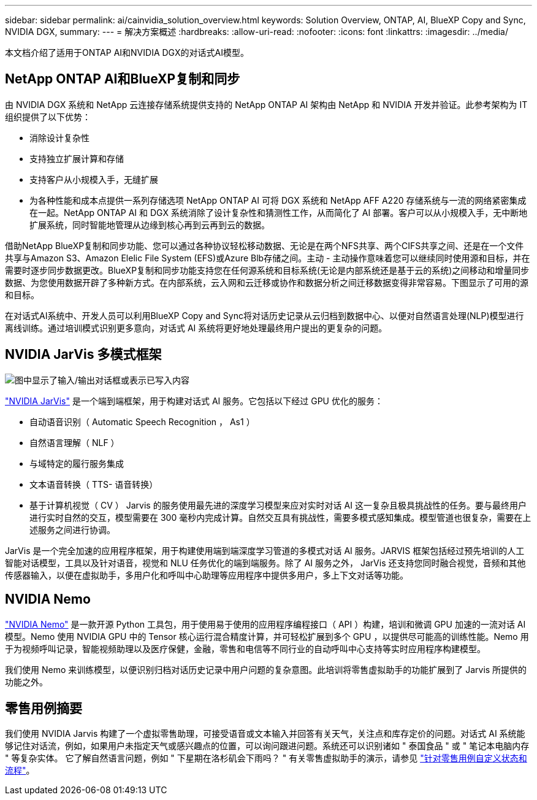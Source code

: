---
sidebar: sidebar 
permalink: ai/cainvidia_solution_overview.html 
keywords: Solution Overview, ONTAP, AI, BlueXP Copy and Sync, NVIDIA DGX, 
summary:  
---
= 解决方案概述
:hardbreaks:
:allow-uri-read: 
:nofooter: 
:icons: font
:linkattrs: 
:imagesdir: ../media/


[role="lead"]
本文档介绍了适用于ONTAP AI和NVIDIA DGX的对话式AI模型。



== NetApp ONTAP AI和BlueXP复制和同步

由 NVIDIA DGX 系统和 NetApp 云连接存储系统提供支持的 NetApp ONTAP AI 架构由 NetApp 和 NVIDIA 开发并验证。此参考架构为 IT 组织提供了以下优势：

* 消除设计复杂性
* 支持独立扩展计算和存储
* 支持客户从小规模入手，无缝扩展
* 为各种性能和成本点提供一系列存储选项 NetApp ONTAP AI 可将 DGX 系统和 NetApp AFF A220 存储系统与一流的网络紧密集成在一起。NetApp ONTAP AI 和 DGX 系统消除了设计复杂性和猜测性工作，从而简化了 AI 部署。客户可以从小规模入手，无中断地扩展系统，同时智能地管理从边缘到核心再到云再到云的数据。


借助NetApp BlueXP复制和同步功能、您可以通过各种协议轻松移动数据、无论是在两个NFS共享、两个CIFS共享之间、还是在一个文件共享与Amazon S3、Amazon Elelic File System (EFS)或Azure Blb存储之间。主动 - 主动操作意味着您可以继续同时使用源和目标，并在需要时逐步同步数据更改。BlueXP复制和同步功能支持您在任何源系统和目标系统(无论是内部系统还是基于云的系统)之间移动和增量同步数据、为您使用数据开辟了多种新方式。在内部系统，云入网和云迁移或协作和数据分析之间迁移数据变得非常容易。下图显示了可用的源和目标。

在对话式AI系统中、开发人员可以利用BlueXP Copy and Sync将对话历史记录从云归档到数据中心、以便对自然语言处理(NLP)模型进行离线训练。通过培训模式识别更多意向，对话式 AI 系统将更好地处理最终用户提出的更复杂的问题。



== NVIDIA JarVis 多模式框架

image:cainvidia_image2.png["图中显示了输入/输出对话框或表示已写入内容"]

link:https://devblogs.nvidia.com/introducing-jarvis-framework-for-gpu-accelerated-conversational-ai-apps/["NVIDIA JarVis"^] 是一个端到端框架，用于构建对话式 AI 服务。它包括以下经过 GPU 优化的服务：

* 自动语音识别（ Automatic Speech Recognition ， As1 ）
* 自然语言理解（ NLF ）
* 与域特定的履行服务集成
* 文本语音转换（ TTS- 语音转换）
* 基于计算机视觉（ CV ） Jarvis 的服务使用最先进的深度学习模型来应对实时对话 AI 这一复杂且极具挑战性的任务。要与最终用户进行实时自然的交互，模型需要在 300 毫秒内完成计算。自然交互具有挑战性，需要多模式感知集成。模型管道也很复杂，需要在上述服务之间进行协调。


JarVis 是一个完全加速的应用程序框架，用于构建使用端到端深度学习管道的多模式对话 AI 服务。JARVIS 框架包括经过预先培训的人工智能对话模型，工具以及针对语音，视觉和 NLU 任务优化的端到端服务。除了 AI 服务之外， JarVis 还支持您同时融合视觉，音频和其他传感器输入，以便在虚拟助手，多用户化和呼叫中心助理等应用程序中提供多用户，多上下文对话等功能。



== NVIDIA Nemo

link:https://developer.nvidia.com/nvidia-nemo["NVIDIA Nemo"^] 是一款开源 Python 工具包，用于使用易于使用的应用程序编程接口（ API ）构建，培训和微调 GPU 加速的一流对话 AI 模型。Nemo 使用 NVIDIA GPU 中的 Tensor 核心运行混合精度计算，并可轻松扩展到多个 GPU ，以提供尽可能高的训练性能。Nemo 用于为视频呼叫记录，智能视频助理以及医疗保健，金融，零售和电信等不同行业的自动呼叫中心支持等实时应用程序构建模型。

我们使用 Nemo 来训练模型，以便识别归档对话历史记录中用户问题的复杂意图。此培训将零售虚拟助手的功能扩展到了 Jarvis 所提供的功能之外。



== 零售用例摘要

我们使用 NVIDIA Jarvis 构建了一个虚拟零售助理，可接受语音或文本输入并回答有关天气，关注点和库存定价的问题。对话式 AI 系统能够记住对话流，例如，如果用户未指定天气或感兴趣点的位置，可以询问跟进问题。系统还可以识别诸如 " 泰国食品 " 或 " 笔记本电脑内存 " 等复杂实体。 它了解自然语言问题，例如 " 下星期在洛杉矶会下雨吗？ " 有关零售虚拟助手的演示，请参见 link:cainvidia_customize_states_and_flows_for_retail_use_case.html["针对零售用例自定义状态和流程"]。
